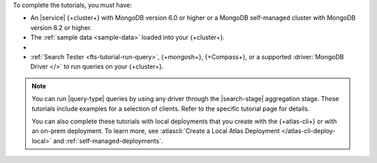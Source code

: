 To complete the tutorials, you must have: 

- An |service| {+cluster+} with MongoDB version 6.0 or higher or a MongoDB
  self-managed cluster with MongoDB version 8.2 or higher.

- The :ref:`sample data <sample-data>` loaded into your 
  {+cluster+}.

- .. include:: /includes/atlas-roles/create-search-index.rst
   
- :ref:`Search Tester <fts-tutorial-run-query>`, {+mongosh+}, {+Compass+}, or a supported
  :driver:`MongoDB Driver </>` to run queries on your {+cluster+}.
 
.. note:: 

   You can run |query-type| queries by using any driver
   through the |search-stage| aggregation stage.
   These tutorials include examples for a selection 
   of clients. Refer to the specific tutorial page for details.


   You can also complete these tutorials with local deployments that you create
   with the {+atlas-cli+} or with an on-prem deployment. To learn more, see
   :atlascli:`Create a Local Atlas Deployment </atlas-cli-deploy-local>` and
   :ref:`self-managed-deployments`.